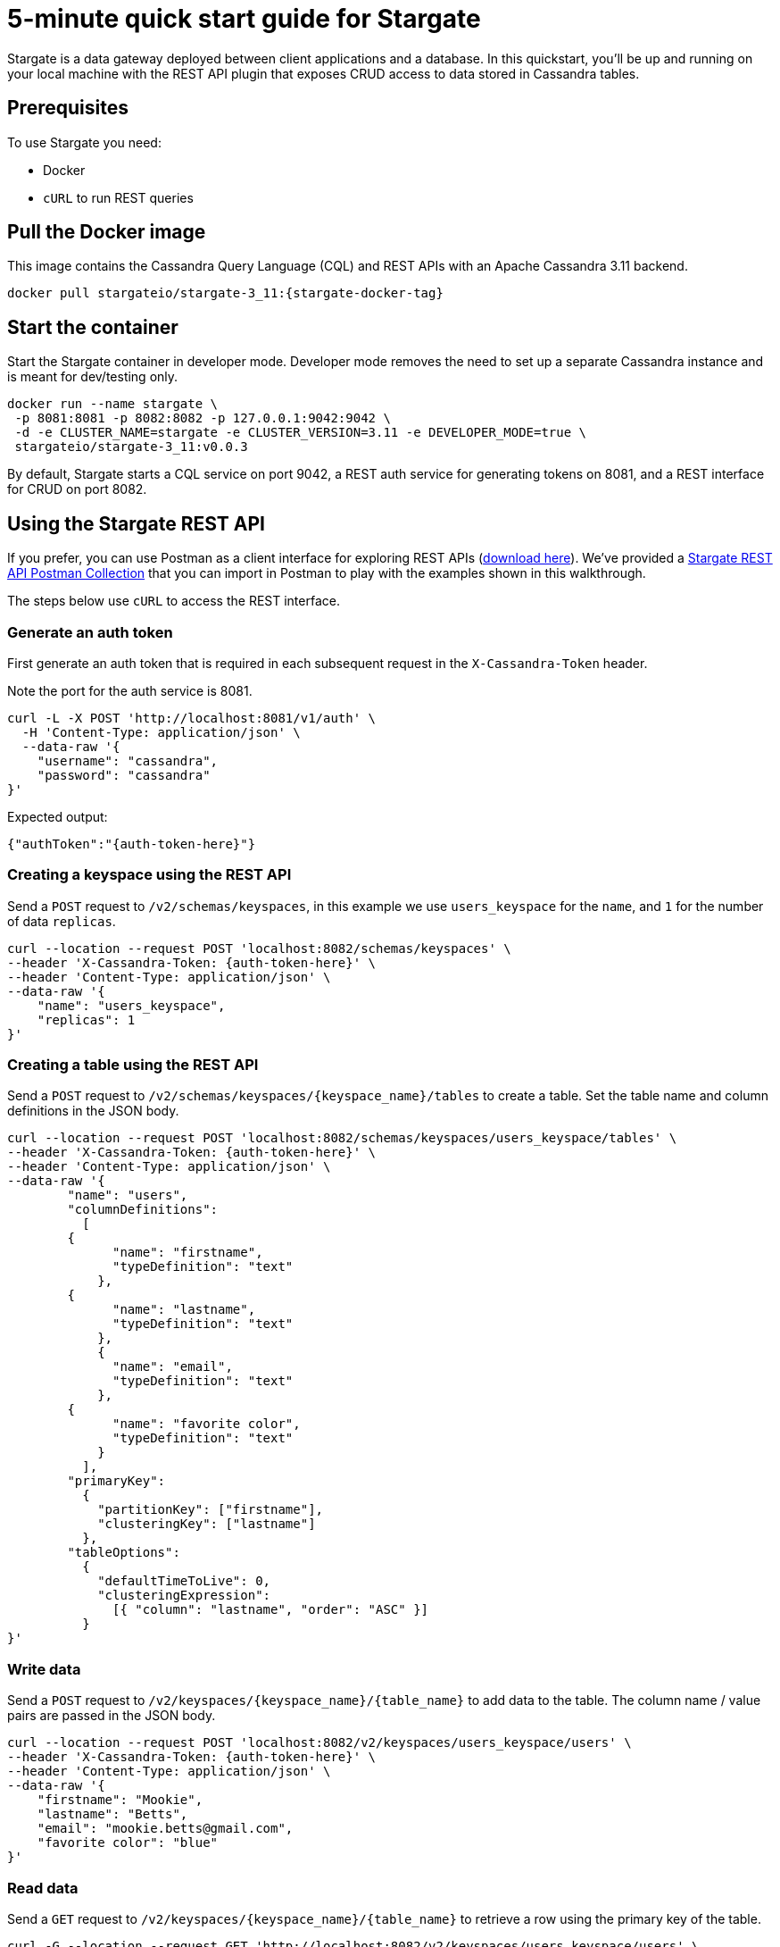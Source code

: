 = 5-minute quick start guide for Stargate

Stargate is a data gateway deployed between client applications and a database.
In this quickstart, you'll be up and running on your local machine with the REST API
plugin that exposes CRUD access to data stored in Cassandra tables.

== Prerequisites

To use Stargate you need:

* Docker
* `cURL` to run REST queries

// == Building Stargate
//
// In a terminal:
//
// . Clone the https://github.com/stargate/stargate repository:
//
// [source,bash]
// ----
// git clone https://github.com/stargate/stargate
// ----
//
// . Navigate to the `stargate` directory.
//
// [source,bash]
// ----
// cd stargate
// ----
//
// . Build Stargate using the `mvnw` command.
//
// [source,bash]
// ----
// ./mvnw clean package
// ----

== Pull the Docker image

This image contains the Cassandra Query Language (CQL) and REST APIs with an Apache Cassandra 3.11 backend.

[source,bash,subs="attributes+"]
----
docker pull stargateio/stargate-3_11:{stargate-docker-tag}
----

== Start the container

Start the Stargate container in developer mode.
Developer mode removes the need to set up a separate Cassandra instance and is meant for dev/testing only.

[source,bash,subs="attributes+"]
----
docker run --name stargate \
 -p 8081:8081 -p 8082:8082 -p 127.0.0.1:9042:9042 \
 -d -e CLUSTER_NAME=stargate -e CLUSTER_VERSION=3.11 -e DEVELOPER_MODE=true \
 stargateio/stargate-3_11:v0.0.3
----

By default, Stargate starts a CQL service on port 9042,
a REST auth service for generating tokens on 8081,
and a REST interface for CRUD on port 8082.

== Using the Stargate REST API

If you prefer, you can use Postman as a client interface for exploring REST APIs (https://www.postman.com/downloads/[download here]).
We've provided a https://github.com/stargate/docs/blob/master/modules/developers-guide/examples/stargate-rest-api.postman_collection.json[Stargate REST API Postman Collection] that you can import in Postman to play with the examples shown in this walkthrough.

The steps below use `cURL` to access the REST interface.

=== Generate an auth token

First generate an auth token that is required in each subsequent request
in the `X-Cassandra-Token` header.

Note the port for the auth service is 8081.

[source,bash]
----
curl -L -X POST 'http://localhost:8081/v1/auth' \
  -H 'Content-Type: application/json' \
  --data-raw '{
    "username": "cassandra",
    "password": "cassandra"
}'
----

Expected output:
[source,bash]
----
{"authToken":"{auth-token-here}"}
----

=== Creating a keyspace using the REST API

Send a `POST` request to `/v2/schemas/keyspaces`,
in this example we use `users_keyspace` for the `name`,
and `1` for the number of data `replicas`.

[source,bash]
----
curl --location --request POST 'localhost:8082/schemas/keyspaces' \
--header 'X-Cassandra-Token: {auth-token-here}' \
--header 'Content-Type: application/json' \
--data-raw '{
    "name": "users_keyspace",
    "replicas": 1
}'
----

=== Creating a table using the REST API

Send a `POST` request to `/v2/schemas/keyspaces/{keyspace_name}/tables` to create a table.
Set the table name and column definitions in the JSON body.

[source,bash]
----
curl --location --request POST 'localhost:8082/schemas/keyspaces/users_keyspace/tables' \
--header 'X-Cassandra-Token: {auth-token-here}' \
--header 'Content-Type: application/json' \
--data-raw '{
	"name": "users",
	"columnDefinitions":
	  [
        {
	      "name": "firstname",
	      "typeDefinition": "text"
	    },
        {
	      "name": "lastname",
	      "typeDefinition": "text"
	    },
	    {
	      "name": "email",
	      "typeDefinition": "text"
	    },
        {
	      "name": "favorite color",
	      "typeDefinition": "text"
	    }
	  ],
	"primaryKey":
	  {
	    "partitionKey": ["firstname"],
	    "clusteringKey": ["lastname"]
	  },
	"tableOptions":
	  {
	    "defaultTimeToLive": 0,
	    "clusteringExpression":
	      [{ "column": "lastname", "order": "ASC" }]
	  }
}'
----

=== Write data

Send a `POST` request to `/v2/keyspaces/{keyspace_name}/{table_name}` to add data to the table.
The column name / value pairs are passed in the JSON body.

[source,bash]
----
curl --location --request POST 'localhost:8082/v2/keyspaces/users_keyspace/users' \
--header 'X-Cassandra-Token: {auth-token-here}' \
--header 'Content-Type: application/json' \
--data-raw '{
    "firstname": "Mookie",
    "lastname": "Betts",
    "email": "mookie.betts@gmail.com",
    "favorite color": "blue"
}'
----

=== Read data

Send a `GET` request to `/v2/keyspaces/{keyspace_name}/{table_name}` to retrieve a row using the primary key of the table.

[source,bash]
----
curl -G --location --request GET 'http://localhost:8082/v2/keyspaces/users_keyspace/users' \
--header 'X-Cassandra-Token: {auth-token-here}' \
--header 'Content-Type: application/json' \
--data-urlencode 'where={"firstname": {"$eq": "Mookie"}}'
----

=== Update data

To update a row, send a `PUT` request to `/v2/keyspaces/{keyspace_name}/{table_name}/{path}`.
The `{path}` is the primary key values.
In this example the partition key is `firstname` "Mookie" and the clustering key is `lastname` "Betts".

[source,bash]
----
curl --location --request PUT 'localhost:8082/v2/keyspaces/users_keyspace/users/Mookie/Betts' \
--header 'X-Cassandra-Token: {auth-token-here}' \
--header 'Content-Type: application/json' \
--data-raw '{
    "email": "mookie.betts.new-email@email.com"
}'
----

NOTE: Updates are upserts. If the row doesn't exist, it will be created.
If it does exist, it will be udpated with the new row data.

=== Delete data
To delete a row, send a `DELETE` request to `/v2/keyspaces/{keyspace_name}/{table_name}/{path}`.

[source,bash]
----
curl --location --request DELETE 'localhost:8082/v2/keyspaces/users_keyspace/users/Mookie' \
--header 'X-Cassandra-Token: {auth-token-here}' \
--header 'Content-Type: application/json'
----

Voila! For more information on the REST API, see the full reference in the REST API section of the docs.
